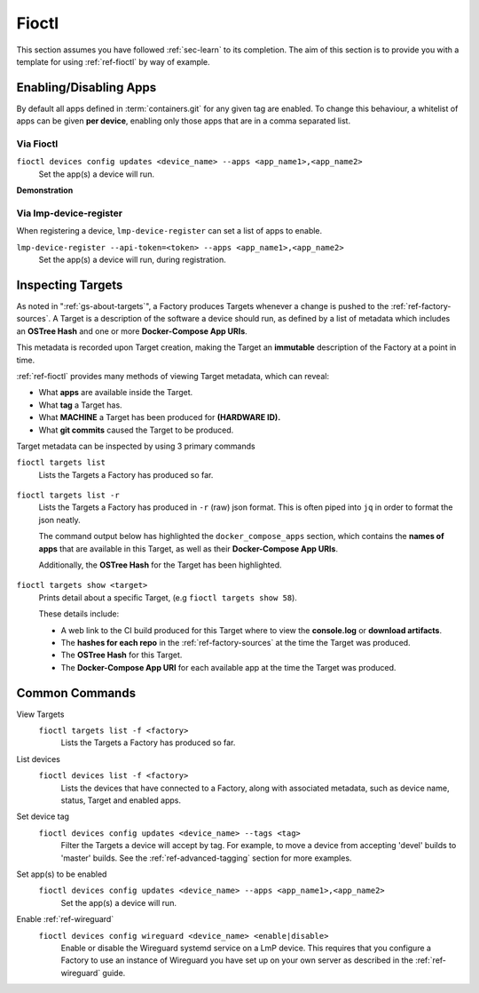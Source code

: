 .. _ug-fioctl:

Fioctl
======

This section assumes you have followed :ref:`sec-learn` to its completion. The
aim of this section is to provide you with a template for using
:ref:`ref-fioctl` by way of example.

.. _ug-fioctl-enable-apps:

Enabling/Disabling Apps
-----------------------

By default all apps defined in :term:`containers.git` for any given tag are
enabled. To change this behaviour, a whitelist of apps can be given **per
device**, enabling only those apps that are in a comma separated list.

Via Fioctl
~~~~~~~~~~

``fioctl devices config updates <device_name> --apps <app_name1>,<app_name2>``
  Set the app(s) a device will run.

**Demonstration**

  .. asciinema:: ./demo/ug-fioctl-enable-apps.cast
     :cols: 128
     :speed: 1

Via lmp-device-register
~~~~~~~~~~~~~~~~~~~~~~~

When registering a device, ``lmp-device-register`` can set a list of apps to
enable.

``lmp-device-register --api-token=<token> --apps <app_name1>,<app_name2>``
  Set the app(s) a device will run, during registration.

.. _ug-fioctl-inspecting-targets:

Inspecting Targets
------------------

As noted in ":ref:`gs-about-targets`", a Factory produces Targets whenever a
change is pushed to the :ref:`ref-factory-sources`. A Target is a description of
the software a device should run, as defined by a list of metadata which
includes an **OSTree Hash** and one or more **Docker-Compose App URIs**.

This metadata is recorded upon Target creation, making the Target an
**immutable** description of the Factory at a point in time.

:ref:`ref-fioctl` provides many methods of viewing Target metadata, which can
reveal:

* What **apps** are available inside the Target.
* What **tag** a Target has.
* What **MACHINE** a Target has been produced for **(HARDWARE ID).**
* What **git commits** caused the Target to be produced.

Target metadata can be inspected by using 3 primary commands

``fioctl targets list``
    Lists the Targets a Factory has produced so far.

      .. toggle-header::
         :header: **Click to show command output**

         .. code-block::

           $ fioctl targets list
           VERSION  TAGS    APPS                             HARDWARE IDs
           -------  ----    ----                             ------------
           1        master  simple-app,netdata               raspberrypi3-64
           2        devel   mosquitto,simple-app,netdata     raspberrypi3-64
           3        devel   simple-app,netdata,mosquitto     raspberrypi3-64

``fioctl targets list -r``
    Lists the Targets a Factory has produced in ``-r`` (raw) json format.
    This is often piped into ``jq`` in order to format the json neatly.

    The command output below has highlighted the ``docker_compose_apps`` section, which
    contains the **names of apps** that are available in this Target, as well as
    their **Docker-Compose App URIs**.

    Additionally, the **OSTree Hash** for the Target has been highlighted.

      .. toggle-header::
         :header: **Click to show command output**

         .. code-block::
            :linenos:
            :emphasize-lines: 16,37-45

              $ fioctl targets list -r | jq
              {
                "signatures": [
                  {
                    "keyid": "e682f3c903f666344ad4431d5f24c8db5941e9c2649a7aee3e589f92ef1c4a68",
                    "method": "rsassa-pss-sha256",
                    "sig": "nVQdna4yfd5AUrGya1rILOjs2x457L654ou9Ia1guRvhIPNXWNGGxWUVXLxVbKUfZj/M902V9lL3uswC5tCU/HUDfyIVDG6aKH9kCocV146NMA+htmjqX8csaKcjp5xV9/ZWAtqHgYPAhFD3e4t/qhYRaSroIdLnyPTzs0KbibmNVsEz4SfXo+OAr0RxigUfWi+O8r/0FS26drB+9D76cO8oothQgXoTD9Vg7o2YZflV62IBoJBPsnHuCUV9e4NWJvnHSE8qaCVYdwKugcAnBH+Yn+PaTmX+WwfwJ7Zi3/e+qJAQnk8LTUoNo+86zl0TyGR1DGHma0zM8XywsDaoRw=="
                  }
                ],
                "signed": {
                  "_type": "Targets",
                  "expires": "2020-11-21T02:20:20Z",
                  "targets": {
                    "raspberrypi3-64-lmp-57": {
                      "hashes": {
                        "sha256": "2d1655fb1e04e2ed39536dd96485687945ac87d6f9e7d79a01f06ec6e5d161b1"
                      },
                      "length": 0,
                      "custom": {
                        "cliUploaded": false,
                        "name": "raspberrypi3-64-lmp",
                        "version": "57",
                        "hardwareIds": [
                          "raspberrypi3-64"
                        ],
                        "targetFormat": "OSTREE",
                        "uri": "https://ci.foundries.io/projects/cowboy/lmp/builds/53",
                        "createdAt": "2020-10-21T02:20:18Z",
                        "updatedAt": "2020-10-21T02:20:18Z",
                        "lmp-manifest-sha": "f39a2e1d1f81523ce222270ed9ddb3a87ff3ca09",
                        "arch": "aarch64",
                        "image-file": "lmp-factory-image-raspberrypi3-64.wic.gz",
                        "meta-subscriber-overrides-sha": "2cd6253273fc7de5ece8a45b9ec4247bcdd0556e",
                        "tags": [
                          "devel"
                        ],
                        "docker_compose_apps": {
                          "mosquitto": {
                            "uri": "hub.foundries.io/cowboy/mosquitto@sha256:1ec9667ac7877e59d043527675f36b258d6dce33bbb9153bc8504dd20152f42a"
                          },
                          "simple-app": {
                            "uri": "hub.foundries.io/cowboy/simple-app@sha256:a123f517cf68939cb15bcfe9a77fb421b1a2f57bc23834e3e925113bf6d134a7"
                          },
                          "netdata": {
                            "uri": "hub.foundries.io/cowboy/netdata@sha256:4994cbdc80c875783442a7aa88e45258fba190093d27b127ee7a667dfc3f647e"
                          }
                        },
                        "containers-sha": "8d040d62f961289130c1f0dfc366d0ce79c2e571"
                      }
                    }

``fioctl targets show <target>``
    Prints detail about a specific Target, (e.g ``fioctl targets show 58``).

    These details include:

    * A web link to the CI build produced for this Target where to view
      the **console.log** or **download artifacts**.
    * The **hashes for each repo** in the :ref:`ref-factory-sources` at the time
      the Target was produced.
    * The **OSTree Hash** for this Target.
    * The **Docker-Compose App URI** for each available app at the time the Target
      was produced.

      .. toggle-header::
         :header: **Click to show command output**

         .. code-block::

           $ fioctl targets show 58
           Tags:	devel
           CI:	https://ci.foundries.io/projects/cowboy/lmp/builds/58/
           Source:
           	https://source.foundries.io/factories/cowboy/lmp-manifest.git/commit/?id=f39a2e1d1f81523ce222270ed9ddb3a87ff3ca09
           	https://source.foundries.io/factories/cowboy/meta-subscriber-overrides.git/commit/?id=2cd6253273fc7de5ece8a45b9ec4247bcdd0556e
           	https://source.foundries.io/factories/cowboy/containers.git/commit/?id=16ac8d1e169d07bd44ff7b01de72783a0c05d6e2

           TARGET NAME             OSTREE HASH - SHA256
           -----------             --------------------
           raspberrypi3-64-lmp-58  2d1655fb1e04e2ed39536dd96485687945ac87d6f9e7d79a01f06ec6e5d161b1

           COMPOSE APP   VERSION
           -----------   -------
           netdata       hub.foundries.io/cowboy/netdata@sha256:9fe7b87ed796025a3398e40bae4d9e3d2eef84414d9e5f4487f33e7dcb611ec7
           mosquitto     hub.foundries.io/cowboy/mosquitto@sha256:143656c7739f15da23697480f98f1dddbdffe4f16cca2e7f81f32bb7769f3d9d
           simple-app    hub.foundries.io/cowboy/simple-app@sha256:a03a03b4ca50650d5d9f171e92278a5176377c1265f764320d7b55b75d923431

.. _ug-fioctl-common-commands:

Common Commands
---------------

View Targets
  ``fioctl targets list -f <factory>``
    Lists the Targets a Factory has produced so far.

  .. asciinema:: ../../_static/asciinema/view-targets.cast

List devices
  ``fioctl devices list -f <factory>``
    Lists the devices that have connected to a Factory, along with associated
    metadata, such as device name, status, Target and enabled apps.

  .. asciinema:: ../../_static/asciinema/list-devices.cast

Set device tag
  ``fioctl devices config updates <device_name> --tags <tag>``
    Filter the Targets a device will accept by tag. For example, to move a
    device from accepting 'devel' builds to 'master' builds. See the
    :ref:`ref-advanced-tagging` section for more examples.

  .. asciinema:: ../../_static/asciinema/set-device-tags.cast

Set app(s) to be enabled
  ``fioctl devices config updates <device_name> --apps <app_name1>,<app_name2>``
    Set the app(s) a device will run.

  .. asciinema:: ../../_static/asciinema/set-apps.cast

Enable :ref:`ref-wireguard`
  ``fioctl devices config wireguard <device_name> <enable|disable>``
    Enable or disable the Wireguard systemd service on a LmP device. This
    requires that you configure a Factory to use an instance of Wireguard you
    have set up on your own server as described in the :ref:`ref-wireguard`
    guide.

  .. asciinema:: ../../_static/asciinema/enable-wireguard.cast
